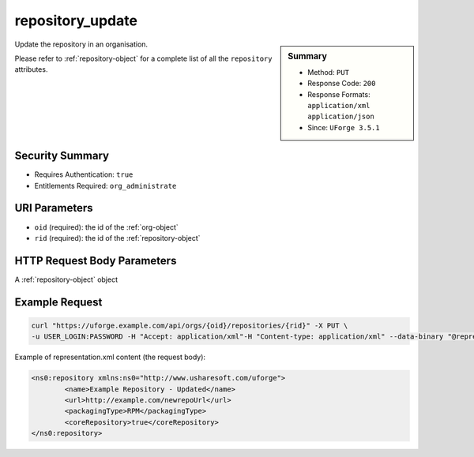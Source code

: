 .. Copyright 2018 FUJITSU LIMITED

.. _repository-update:

repository_update
-----------------

.. function:: PUT /orgs/{oid}/repositories/{rid}

.. sidebar:: Summary

	* Method: ``PUT``
	* Response Code: ``200``
	* Response Formats: ``application/xml`` ``application/json``
	* Since: ``UForge 3.5.1``

Update the repository in an organisation. 

Please refer to :ref:`repository-object` for a complete list of all the ``repository`` attributes.

Security Summary
~~~~~~~~~~~~~~~~

* Requires Authentication: ``true``
* Entitlements Required: ``org_administrate``

URI Parameters
~~~~~~~~~~~~~~

* ``oid`` (required): the id of the :ref:`org-object`
* ``rid`` (required): the id of the :ref:`repository-object`

HTTP Request Body Parameters
~~~~~~~~~~~~~~~~~~~~~~~~~~~~

A :ref:`repository-object` object

Example Request
~~~~~~~~~~~~~~~

.. code-block:: bash

	curl "https://uforge.example.com/api/orgs/{oid}/repositories/{rid}" -X PUT \
	-u USER_LOGIN:PASSWORD -H "Accept: application/xml"-H "Content-type: application/xml" --data-binary "@representation.xml"

Example of representation.xml content (the request body):

.. code-block:: xml

	<ns0:repository xmlns:ns0="http://www.usharesoft.com/uforge">
		<name>Example Repository - Updated</name>
		<url>http://example.com/newrepoUrl</url>
		<packagingType>RPM</packagingType>
		<coreRepository>true</coreRepository>
	</ns0:repository>


.. seealso::

	 * :ref:`distribprofile-object`
	 * :ref:`repository-object`
	 * :ref:`repositoryOS-getAll`
	 * :ref:`repository-create`
	 * :ref:`repository-delete`
	 * :ref:`repository-getAll`
	 * :ref:`repository-update`
